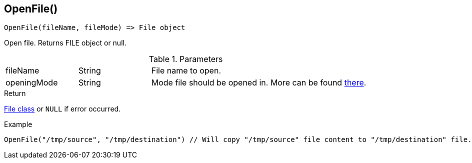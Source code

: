 [.nxsl-function]
[[func-openfile]]
== OpenFile()

[source,c]
----
OpenFile(fileName, fileMode) => File object
----

Open file. Returns FILE object or null.

.Parameters
[cols="1,1,3" grid="none", frame="none"]
|===
|fileName|String|File name to open.
|openingMode|String|Mode file should be opened in. More can be found http://www.cplusplus.com/reference/cstdio/fopen/[there].
|===

.Return
<<class-file, File class>> or `NULL` if error occurred.

.Example
[.source]
....
OpenFile("/tmp/source", "/tmp/destination") // Will copy "/tmp/source" file content to "/tmp/destination" file.
....
